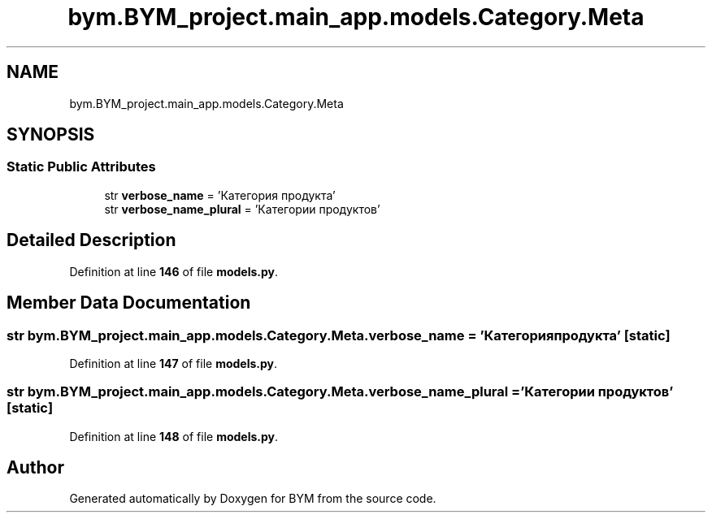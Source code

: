 .TH "bym.BYM_project.main_app.models.Category.Meta" 3 "BYM" \" -*- nroff -*-
.ad l
.nh
.SH NAME
bym.BYM_project.main_app.models.Category.Meta
.SH SYNOPSIS
.br
.PP
.SS "Static Public Attributes"

.in +1c
.ti -1c
.RI "str \fBverbose_name\fP = 'Категория продукта'"
.br
.ti -1c
.RI "str \fBverbose_name_plural\fP = 'Категории продуктов'"
.br
.in -1c
.SH "Detailed Description"
.PP 
Definition at line \fB146\fP of file \fBmodels\&.py\fP\&.
.SH "Member Data Documentation"
.PP 
.SS "str bym\&.BYM_project\&.main_app\&.models\&.Category\&.Meta\&.verbose_name = 'Категория продукта'\fC [static]\fP"

.PP
Definition at line \fB147\fP of file \fBmodels\&.py\fP\&.
.SS "str bym\&.BYM_project\&.main_app\&.models\&.Category\&.Meta\&.verbose_name_plural = 'Категории продуктов'\fC [static]\fP"

.PP
Definition at line \fB148\fP of file \fBmodels\&.py\fP\&.

.SH "Author"
.PP 
Generated automatically by Doxygen for BYM from the source code\&.
